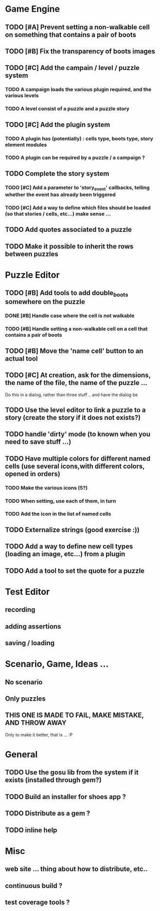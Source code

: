 * Game Engine
** TODO [#A] Prevent setting a non-walkable cell on something that contains a pair of boots
** TODO [#B] Fix the transparency of boots images
** TODO [#C] Add the campain / level / puzzle system
*** TODO A campaign loads the various plugin required, and the various levels
*** TODO A level consist of a puzzle and a puzzle story
** TODO [#C] Add the plugin system
*** TODO A plugin has (potentially) : cells type, boots type, story element modules
*** TODO A plugin can be required by a puzzle / a campaign ?
** TODO Complete the story system
*** TODO [#C] Add a parameter to 'story_event' callbacks, telling whether the event has already been triggered
*** TODO [#C] Add a way to define which files should be loaded (so that stories / cells, etc...) make sense ...
** TODO Add quotes associated to a puzzle
** TODO Make it possible to inherit the rows between puzzles
* Puzzle Editor
** TODO [#B] Add tools to add double_boots somewhere on the puzzle
*** DONE [#B] Handle case where the cell is not walkable
*** TODO [#B] Handle setting a non-walkable cell on a cell that contains a pair of boots
** TODO [#B] Move the 'name cell' button to an actual tool
** TODO [#C] At creation, ask for the dimensions, the name of the file, the name of the puzzle ...


   Do this in a dialog, rather than three stuff .. and have the dialog be
** TODO Use the level editor to link a puzzle to a story (create the story if it does not exists?)
** TODO handle 'dirty' mode (to known when you need to save stuff ...)
** TODO Have multiple colors for different named cells (use several icons,with different colors, opened in orders)
*** TODO Make the various icons (5?)
*** TODO When setting, use each of them, in turn
*** TODO Add the icon in the list of named cells
** TODO Externalize strings (good exercise :))
** TODO Add a way to define new cell types (loading an image, etc...) from a plugin
** TODO Add a tool to set the quote for a puzzle
* Test Editor
** recording
** adding assertions
** saving / loading
* Scenario, Game, Ideas ...
** No scenario
** Only puzzles
** THIS ONE IS MADE TO FAIL, MAKE MISTAKE, AND THROW AWAY
   Only to make it better, that is ... :P
* General
** TODO Use the gosu lib from the system if it exists (installed through gem?)
** TODO Build an installer for shoes app ?
** TODO Distribute as a gem ?
** TODO inline help
* Misc
** web site ... thing about how to distribute, etc..
** continuous build ?
** test coverage tools ?
